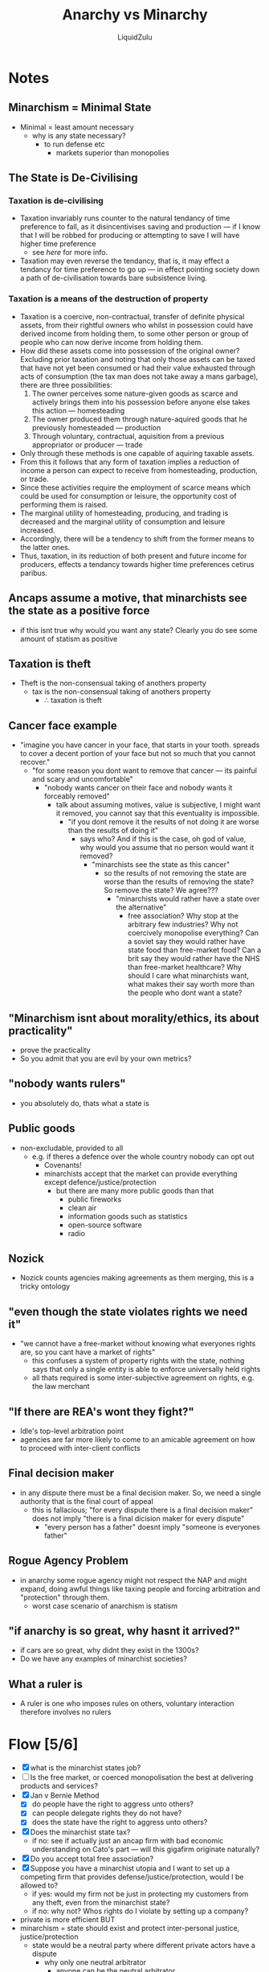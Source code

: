 #+TITLE:Anarchy vs Minarchy
#+AUTHOR:LiquidZulu
#+BIBLIOGRAPHY:e:/Zotero/library.bib
#+PANDOC_OPTIONS: csl:e:/Zotero/styles/australasian-physical-and-engineering-sciences-in-medicine.csl
#+HTML_HEAD:<link rel="stylesheet" type="text/css" href="file:///e:/emacs/documents/org-css/css/org.css"/>
#+OPTIONS: ^:{}
#+begin_comment
/This file is best viewed in [[https://www.gnu.org/software/emacs/][emacs]]!/
#+end_comment

* Notes
** Minarchism = Minimal State
+ Minimal = least amount necessary
  + why is any state necessary?
    + to run defense etc
      + markets superior than monopolies
** The State is De-Civilising
*** Taxation is de-civilising
+ Taxation invariably runs counter to the natural tendancy of time preference to fall, as it disincentivises saving and production --- if I know that I will be robbed for producing or attempting to save I will have higher time preference
  + see [[Taxation is a means of the destruction of property][here]] for more info.
+ Taxation may even reverse the tendancy, that is, it may effect a tendancy for time preference to go up --- in effect pointing society down a path of de-civilisation towards bare subsistence living.
*** Taxation is a means of the destruction of property
+ Taxation is a coercive, non-contractual, transfer of definite physical assets, from their rightful owners who whilst in possession could have derived income from holding them, to some other person or group of people who can now derive income from holding them.
+ How did these assets come into possession of the original owner? Excluding prior taxation and noting that only those assets can be taxed that have not yet been consumed or had their value exhausted through acts of consumption (the tax man does not take away a mans garbage), there are three possibilities:
  1. The owner perceives some nature-given goods as scarce and actively brings them into his possession before anyone else takes this action --- homesteading
  2. The owner produced them through nature-aquired goods that he previously homesteaded --- production
  3. Through voluntary, contractual, aquisition from a previous appropriator or producer --- trade
+ Only through these methods is one capable of aquiring taxable assets.
+ From this it follows that any form of taxation implies a reduction of income a person can expect to receive from homesteading, production, or trade.
+ Since these activities require the employment of scarce means which could be used for consumption or leisure, the opportunity cost of performing them is raised.
+ The marginal utility of homesteading, producing, and trading is decreased and the marginal utility of consumption and leisure increased.
+ Accordingly, there will be a tendency to shift from the former means to the latter ones.
+ Thus, taxation, in its reduction of both present and future income for producers, effects a tendancy towards higher time preferences cetirus paribus.
** Ancaps assume a motive, that minarchists see the state as a positive force
+ if this isnt true why would you want any state? Clearly you do see some amount of statism as positive
** Taxation is theft
+ Theft is the non-consensual taking of anothers property
  + tax is the non-consensual taking of anothers property
    + \therefore taxation is theft
** Cancer face example
+ "imagine you have cancer in your face, that starts in your tooth. spreads to cover a decent portion of your face but not so much that you cannot recover."
  + "for some reason you dont want to remove that cancer --- its painful and scary and uncomfortable"
    + "nobody wants cancer on their face and nobody wants it forceably removed"
      + talk about assuming motives, value is subjective, I might want it removed, you cannot say that this eventuality is impossible.
        + "if you dont remove it the results of not doing it are worse than the results of doing it"
          + says who? And if this is the case, oh god of value, why would you assume that no person would want it removed?
            + "minarchists see the state as this cancer"
              + so the results of not removing the state are worse than the results of removing the state? So remove the state? We agree???
                + "minarchists would rather have a state over the alternative"
                  + free association? Why stop at the arbitrary few industries? Why not coercively monopolise everything? Can a soviet say they would rather have state food than free-market food? Can a brit say they would rather have the NHS than free-market healthcare? Why should I care what minarchists want, what makes their say worth more than the people who dont want a state?

** "Minarchism isnt about morality/ethics, its about practicality"
+ prove the practicality
+ So you admit that you are evil by your own metrics?
** "nobody wants rulers"
+ you absolutely do, thats what a state is
** Public goods
+ non-excludable, provided to all
  + e.g. if theres a defence over the whole country nobody can opt out
    + Covenants!
    + minarchists accept that the market can provide everything except defence/justice/protection
      + but there are many more public goods than that
        + public fireworks
        + clean air
        + information goods such as statistics
        + open-source software
        + radio
** Nozick
+ Nozick counts agencies making agreements as them merging, this is a tricky ontology
** "even though the state violates rights we need it"
+ "we cannot have a free-market without knowing what everyones rights are, so you cant have a market of rights"
  + this confuses a system of property rights with the state, nothing says that only a single entity is able to enforce universally held rights
  + all thats required is some inter-subjective agreement on rights, e.g. the law merchant
** "If there are REA's wont they fight?"
+ ldle's top-level arbitration point
+ agencies are far more likely to come to an amicable agreement on how to proceed with inter-client conflicts
** Final decision maker
+ in any dispute there must be a final decision maker. So, we need a single authority that is the final court of appeal
  + this is fallacious; "for every dispute there is a final decision maker" does not imply "there is a final dicision maker for every dispute"
    + "every person has a father" doesnt imply "someone is everyones father"
** Rogue Agency Problem
+ in anarchy some rogue agency might not respect the NAP and might expand, doing awful things like taxing people and forcing arbitration and "protection" through them.
  + worst case scenario of anarchism is statism
** "if anarchy is so great, why hasnt it arrived?"
+ if cars are so great, why didnt they exist in the 1300s?
+ Do we have any examples of minarchist societies?
** What a ruler is
+ A ruler is one who imposes rules on others, voluntary interaction therefore involves no rulers
* Flow [5/6]
+ [X] what is the minarchist states job?
+ [ ] Is the free market, or coerced monopolisation the best at delivering products and services?
+ [X] Jan v Bernie Method
  + [X] do people have the right to aggress unto others?
  + [X] can people delegate rights they do not have?
  + [X] does the state have the right to aggress unto others?
+ [X] Does the minarchist state tax?
  + if no: see if actually just an ancap firm with bad economic understanding on Cato's part --- will this gigafirm originate naturally?
+ [X] Do you accept total free association?
+ [X] Suppose you have a minarchist utopia and I want to set up a competing firm that provides defense/justice/protection, would I be allowed to?
  + if yes: would my firm not be just in protecting my customers from any theft, even from the minarchist state?
  + if no: why not? Whos rights do I violate by setting up a company?
+ private is more efficient BUT
+ minarchism = state should exist and protect inter-personal justice, justice/protection
  + state would be a neutral party where different private actors have a dispute
    + why only one neutral arbitrator
      + anyone can be the neutral arbitrator
        + not always agreed upon
          + why the state, and not anyone else
    + conflict with the state
      + use a private court with a jury that is not tied to the state
        + what distinguishes the state from REA's
          + it is the introduction of the legislation
            + limits?
              + constitution
                + do they work?
                  + not completely effective
                    + why not have competition then?
                    + like a contract
                      + can I disagree
                        + you can leave
                          + can I secede?
                            + theres an issue in that if the states only purpose is
                            + if the minarchist state described as solely acknoledgin human rights and enforcing them
                              + I dont advocate any particular market structure
                                + wouldnt occur
                                  + less efficient but more powerful
                                    + state gives a disproportionate amount back
                                      + why?
          + ensures all other parties carry it out
+ public sector would be
+ what are rights?
  + only negative rights
    + but which ones?
    + where do they come from
      + subjective to the human collective???
  + separate from property rights
    +
+ how is ancap different to countries
  + conquest vs voluntary
    + why does formation matter?
      + it is all that matters
        + acknowledge but dont understands who mediates that
          + whomever we can find!
            + if I rob cato I have the choice to either give it back or not
              + nothing to oversee
                + im right about ethics
                  + dont identify as ancap because he sees covenants as being states with a PR push
                    + all that matters is control
                  + I am right that countries shouldnt steal land
                    + that doesnt mean he supports ancap
+ state is a complex definition
+ what differentiates state from security agencies
  + state is a baseline
    + for those who cant afford protection
    + what makes it that baseline
      + it would come about through the legislature
        + but how did it initiate
          + covenant community
+ state wouldnt exert authority as large private sector
  + if an entity of the state is corrupt then they can be takeng to private court
+ cant opt out
+ markets to enforce rights
+ polycentric law is a system where providers of legal services would compete with one another
  + dont expand to a wider definition
    + said it was a general form
+ its ok to coerce the dumb
+ ideology shifts, so does the market
+ market motivates the development of market
+ nobody can work together without central planning
+ voluntary taxation
  + everyone has no obligation to pay
  + its funded the same way charities are
    + "people would still pay"
      + doubt it
